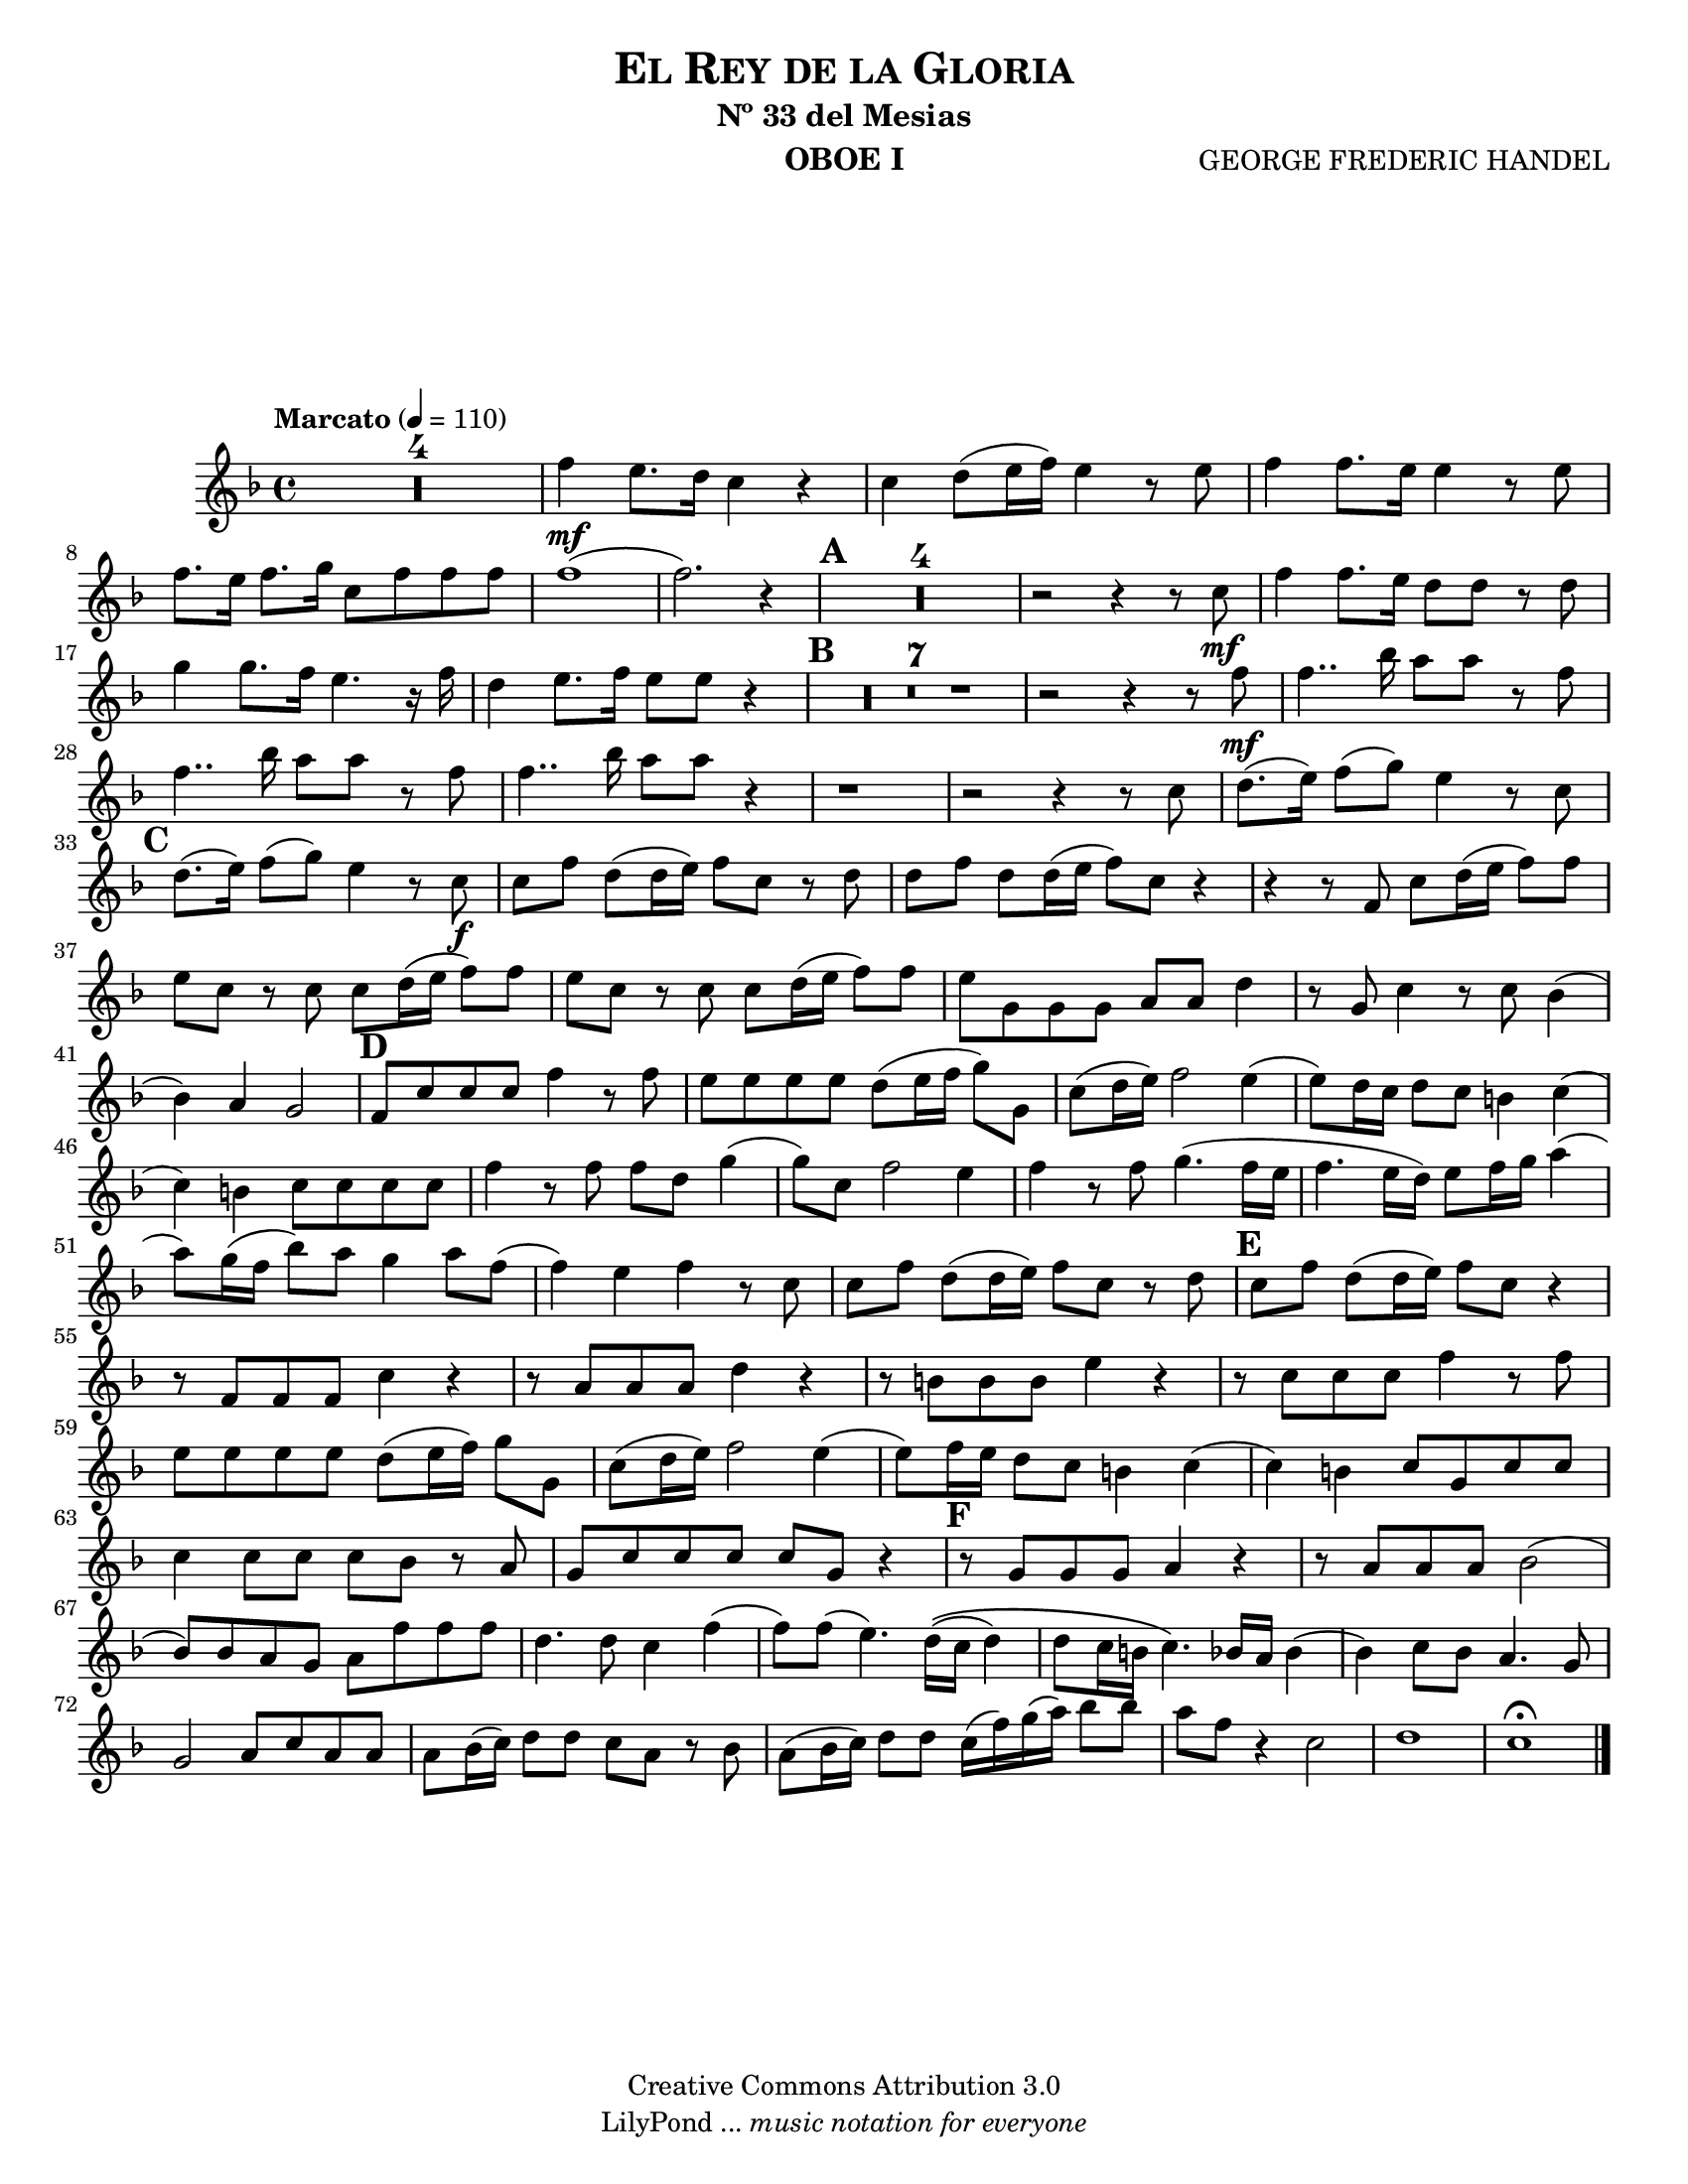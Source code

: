 %%%%%%%%%%%%%%%%%%%%%%%%%%%%%%%%%%%%%%%%%%%
%                                         %
%     Partitura generada por LilyPond     %
%          "El Rey de la Gloria"          %
%      @Centro Cultural de Batahola       %
%	  Editado por "sgutierrez"        %
% 					  %
%%%%%%%%%%%%%%%%%%%%%%%%%%%%%%%%%%%%%%%%%%%

\version "2.12.3"
#(set-global-staff-size 18)

\header {
	title = \markup \center-column { \caps "El Rey de la Gloria" }
	subtitle = "Nº 33 del Mesias" 
 	composer = "GEORGE FREDERIC HANDEL" 
 	instrument = "OBOE I" 
 	copyright = "Creative Commons Attribution 3.0"
 	tagline = \markup { \with-url #"http://lilypond.org/web/" { LilyPond ... \italic { music notation for everyone } } }
 	breakbefore = ##t
}
	
letra =  #(define-music-function (parser location markp) (string?)
		#{
			\once \override Score . RehearsalMark #'self-alignment-X = #left
			\once \override Score . RehearsalMark #'extra-spacing-width = #'(+inf.0 . -inf.0)
			\mark \markup { \bold $markp }
		#})

	
oboe = \new Staff {
	\relative c'' {
		\tempo "Marcato" 4 = 110
		\set Score.skipBars = ##t
		\key f \major
		
		R1*4 | 
		f4\mf e8. d16 c4 r |
		c d8 (e16 f) e4 r8 e |
		f4 f8. e16 e4 r8 e |
		f8. e16 f8. g16 c,8 f f f |
		f1( |
		f2.) r4 \letra "A" |
		R1*4 | 
		r2 r4 r8 c\mf |
		f4 f8. e16 d8 d r8 d |
		g4 g8. f16 e4. r16 f |
		d4 e8. f16 e8 e r4 \letra "B" |
		R1*7 |
		r2 r4 r8 f\mf |
		f4.. bes16 a8 a r f |
		f4.. bes16 a8 a r f |
		f4.. bes16 a8 a r4 |
		r1 |
		r2 r4 r8 c, |
		d8.( e16) f8( g) e4 r8 c \letra "C" |
		d8.( e16) f8( g) e4 r8 c\f |
		c f d( d16 e) f8 c r d |
		d f d d16( e f8) c r4 |
		r r8 f,8 c' d16( e f8) f |
		e c r c c d16( e f8) f |
		e c r c c d16( e f8) f |
		e g, g g a a d4 |
		r8 g, c4 r8 c8 bes4( |
		bes) a g2 \letra "D" |
		f8 c' c c f4 r8 f |
		e e e e d( e16 f g8) g, |
		c( d16 e) f2 e4( |
		e8) d16 c d8 c b4 c4( |
		c) b c8 c c c |
		f4 r8 f f d g4( |
		g8) c, f2 e4 |
		f r8 f g4.( f16 e |
		f4. e16 d) e8 f16 g a4( |
		a8) g16( f bes8) a g4 a8 f( |
		f4) e f r8 c |
		c f d( d16 e) f8 c r8 d \letra "E" |
		c f d( d16 e) f8 c r4 |
		r8 f, f f c'4 r |
		r8 a a a d4 r |
		r8 b b b e4 r |
		r8 c c c f4 r8 f |
		e e e e d( e16 f) g8 g, |
		c( d16 e) f2 e4( |
		e8) f16 e d8 c b4 c( |
		c) b c8 g c c |
		c4 c8 c c bes r8 a |
		g c c c c g r4 \letra "F" |
		r8 g g g a4 r |
		r8 a a a bes2( |
		bes8) bes a g a f' f f |
		d4. d8 c4 f( |
		f8) f( e4.) d16\(( c d4) | 
		 d8 c16 b c4.\) bes16 a bes4( | 
		bes4) c8 bes a4. g8 |
		g2 a8 c a a |
		a bes16( c) d8 d c a r bes |
		a( bes16 c) d8 d c16( f) g( a) bes8 bes |
		a8 f r4 c2 |
		d1 |
		c \fermata \bar "|."
	}
}

\score{
	\oboe
	}
	
\paper {
	#(set-paper-size "letter")
	system-system-spacing = #'((basic-distance . 0.1) (padding . 0))
	ragged-last-bottom = ##f
	ragged-bottom = ##f
}
